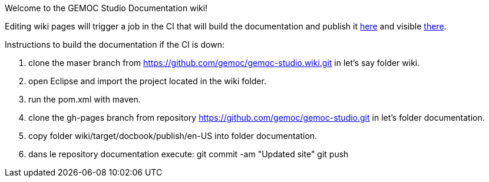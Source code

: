 Welcome to the GEMOC Studio Documentation wiki! 

Editing wiki pages will trigger a job in the CI that will build the documentation and publish it link:https://github.com/gemoc/gemoc-studio/tree/gh-pages[here] and visible link:http://gemoc.github.io/gemoc-studio/[there].


Instructions to build the documentation if the CI is down:

1. clone the maser branch from https://github.com/gemoc/gemoc-studio.wiki.git in let's say folder wiki.
2. open Eclipse and import the project located in the wiki folder.
3. run the pom.xml with maven.
4. clone the gh-pages branch from repository https://github.com/gemoc/gemoc-studio.git in let's folder documentation.
5. copy folder wiki/target/docbook/publish/en-US into folder documentation.
6. dans le repository documentation execute:
git commit -am "Updated site" 
git push